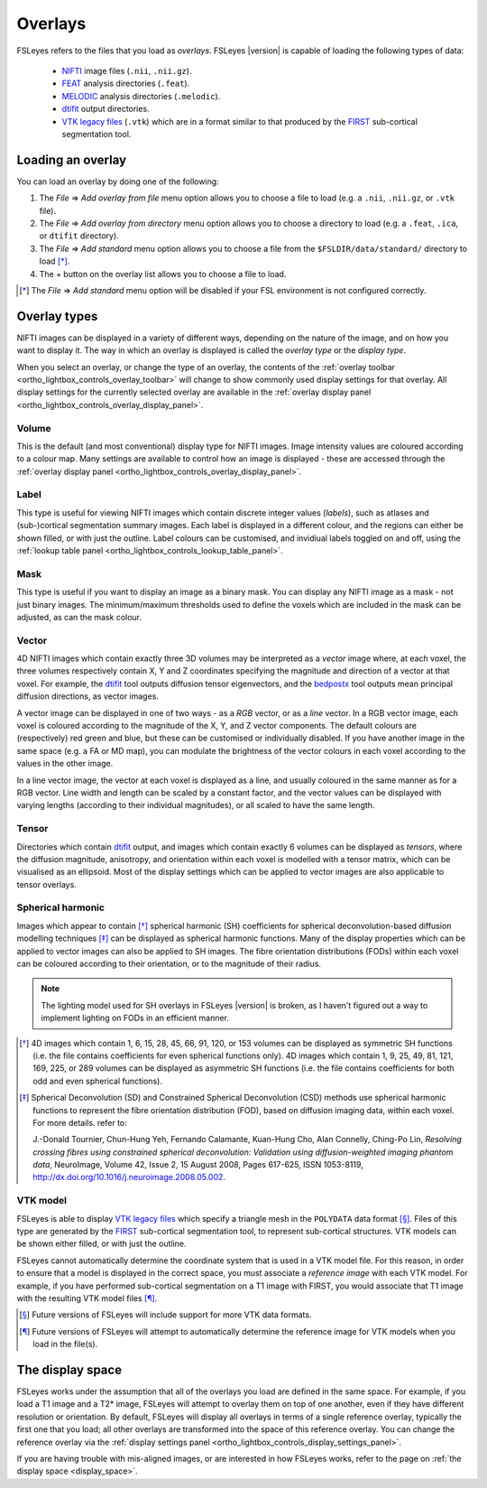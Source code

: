 .. |right_arrow| unicode:: U+21D2


.. _overlays:

Overlays
========


FSLeyes refers to the files that you load as *overlays*. FSLeyes |version| is
capable of loading the following types of data:

 - `NIFTI <https://nifti.nimh.nih.gov/>`_ image files (``.nii``, ``.nii.gz``).

 - `FEAT <http://fsl.fmrib.ox.ac.uk/fsl/fslwiki/FEAT>`_ analysis directories
   (``.feat``).

 - `MELODIC <http://fsl.fmrib.ox.ac.uk/fsl/fslwiki/MELODIC>`_ analysis
   directories (``.melodic``).

 - `dtifit <http://fsl.fmrib.ox.ac.uk/fsl/fslwiki/FDT/UserGuide#DTIFIT>`_
   output directories. 
   
 - `VTK legacy files
   <http://www.vtk.org/wp-content/uploads/2015/04/file-formats.pdf>`_
   (``.vtk``) which are in a format similar to that produced by the `FIRST
   <http://fsl.fmrib.ox.ac.uk/fsl/fslwiki/FIRST>`_ sub-cortical segmentation
   tool.


.. _overlays_loading_an_overlay:

Loading an overlay
------------------


You can load an overlay by doing one of the following:

1. The *File* |right_arrow| *Add overlay from file* menu option allows you to
   choose a file to load (e.g. a ``.nii``, ``.nii.gz``, or ``.vtk`` file).

2. The *File* |right_arrow| *Add overlay from directory* menu option allows
   you to choose a directory to load (e.g. a ``.feat``, ``.ica``, or ``dtifit``
   directory).

3. The *File* |right_arrow| *Add standard* menu option allows you to choose a
   file from the ``$FSLDIR/data/standard/`` directory to load [*]_.

4. The + button on the overlay list allows you to choose a file to load.


.. [*] The *File* |right_arrow| *Add standard* menu option will be disabled
       if your FSL environment is not configured correctly.


Overlay types
-------------


NIFTI images can be displayed in a variety of different ways, depending on the
nature of the image, and on how you want to display it. The way in which an
overlay is displayed is called the *overlay type* or the *display type*.


When you select an overlay, or change the type of an overlay, the contents of
the :ref:`overlay toolbar <ortho_lightbox_controls_overlay_toolbar>` will
change to show commonly used display settings for that overlay. All display
settings for the currently selected overlay are available in the :ref:`overlay
display panel <ortho_lightbox_controls_overlay_display_panel>`.


Volume
^^^^^^


This is the default (and most conventional) display type for NIFTI
images. Image intensity values are coloured according to a colour map. Many
settings are available to control how an image is displayed - these are
accessed through the :ref:`overlay display panel
<ortho_lightbox_controls_overlay_display_panel>`.


.. container:: image-strip

  .. image:: images/overlays_volume1.png
     :width: 25%

  .. image:: images/overlays_volume2.png
     :width: 25% 

  .. image:: images/overlays_volume3.png
     :width: 25% 
 

Label
^^^^^


This type is useful for viewing NIFTI images which contain discrete integer
values (*labels*), such as atlases and (sub-)cortical segmentation summary
images. Each label is displayed in a different colour, and the regions can
either be shown filled, or with just the outline.  Label colours can be
customised, and invidiual labels toggled on and off, using the :ref:`lookup
table panel <ortho_lightbox_controls_lookup_table_panel>`.


.. container:: image-strip
   
   .. image:: images/overlays_label1.png
      :width: 25%

   .. image:: images/overlays_label2.png
      :width: 25% 


Mask
^^^^


This type is useful if you want to display an image as a binary mask. You can
display any NIFTI image as a mask - not just binary images. The
minimum/maximum thresholds used to define the voxels which are included in the
mask can be adjusted, as can the mask colour.



.. container:: image-strip
   
   .. image:: images/overlays_mask1.png
      :width: 25%

   .. image:: images/overlays_mask2.png
      :width: 25%

   .. image:: images/overlays_mask3.png
      :width: 25% 


Vector
^^^^^^


4D NIFTI images which contain exactly three 3D volumes may be interpreted as a
*vector* image where, at each voxel, the three volumes respectively contain X,
Y and Z coordinates specifying the magnitude and direction of a vector at that
voxel.  For example, the `dtifit
<http://fsl.fmrib.ox.ac.uk/fsl/fslwiki/FDT/UserGuide#DTIFIT>`_ tool outputs
diffusion tensor eigenvectors, and the `bedpostx
<http://fsl.fmrib.ox.ac.uk/fsl/fslwiki/FDT/UserGuide#BEDPOSTX>`_ tool outputs
mean principal diffusion directions, as vector images.


A vector image can be displayed in one of two ways - as a *RGB* vector, or as
a *line* vector. In a RGB vector image, each voxel is coloured according to
the magnitude of the X, Y, and Z vector components. The default colours are
(respectively) red green and blue, but these can be customised or individually
disabled. If you have another image in the same space (e.g. a FA or MD map),
you can modulate the brightness of the vector colours in each voxel according
to the values in the other image.


.. container:: image-strip

  .. image:: images/overlays_rgbvector1.png
     :width: 25%

  .. image:: images/overlays_rgbvector2.png
     :width: 25%

  .. image:: images/overlays_rgbvector3.png
     :width: 25%


In a line vector image, the vector at each voxel is displayed as a line, and
usually coloured in the same manner as for a RGB vector. Line width and length
can be scaled by a constant factor, and the vector values can be displayed
with varying lengths (according to their individual magnitudes), or all scaled
to have the same length.


.. container:: image-strip

  .. image:: images/overlays_linevector1.png
     :width: 25%

  .. image:: images/overlays_linevector2.png
     :width: 25%

  .. image:: images/overlays_linevector3.png
     :width: 25% 


Tensor
^^^^^^


Directories which contain `dtifit
<http://fsl.fmrib.ox.ac.uk/fsl/fslwiki/FDT/UserGuide#DTIFIT>`_ output, and
images which contain exactly 6 volumes can be displayed as *tensors*, where
the diffusion magnitude, anisotropy, and orientation within each voxel is
modelled with a tensor matrix, which can be visualised as an ellipsoid. Most
of the display settings which can be applied to vector images are also
applicable to tensor overlays.


.. container:: image-strip

  .. image:: images/overlays_tensor1.png
     :width: 25%

  .. image:: images/overlays_tensor2.png
     :width: 25%

  .. image:: images/overlays_tensor3.png
     :width: 25% 


Spherical harmonic
^^^^^^^^^^^^^^^^^^


Images which appear to contain [*]_ spherical harmonic (SH) coefficients for
spherical deconvolution-based diffusion modelling techniques [*]_ can be
displayed as spherical harmonic functions. Many of the display properties
which can be applied to vector images can also be applied to SH images. The
fibre orientation distributions (FODs) within each voxel can be coloured
according to their orientation, or to the magnitude of their radius.


.. note:: The lighting model used for SH overlays in FSLeyes |version| is
          broken, as I haven't figured out a way to implement lighting on FODs
          in an efficient manner.


.. container:: image-strip

  .. image:: images/overlays_sh1.png
     :width: 25%

  .. image:: images/overlays_sh2.png
     :width: 25%

  .. image:: images/overlays_sh3.png
     :width: 25%


.. [*] 4D images which contain 1, 6, 15, 28, 45, 66, 91, 120, or 153 volumes
       can be displayed as symmetric SH functions (i.e. the file contains
       coefficients for even spherical functions only). 4D images which
       contain 1, 9, 25, 49, 81, 121, 169, 225, or 289 volumes can be
       displayed as asymmetric SH functions (i.e. the file contains
       coefficients for both odd and even spherical functions).


.. [*] Spherical Deconvolution (SD) and Constrained Spherical Deconvolution
       (CSD) methods use spherical harmonic functions to represent the fibre
       orientation distribution (FOD), based on diffusion imaging data, within
       each voxel. For more details. refer to:
       
       J.-Donald Tournier, Chun-Hung Yeh, Fernando Calamante, Kuan-Hung Cho,
       Alan Connelly, Ching-Po Lin, `Resolving crossing fibres using
       constrained spherical deconvolution: Validation using
       diffusion-weighted imaging phantom data`, NeuroImage, Volume 42, Issue
       2, 15 August 2008, Pages 617-625, ISSN 1053-8119,
       http://dx.doi.org/10.1016/j.neuroimage.2008.05.002.


VTK model
^^^^^^^^^


FSLeyes is able to display `VTK legacy files
<http://www.vtk.org/wp-content/uploads/2015/04/file-formats.pdf>`_ which
specify a triangle mesh in the ``POLYDATA`` data format [*]_. Files of this
type are generated by the `FIRST
<http://fsl.fmrib.ox.ac.uk/fsl/fslwiki/FIRST>`_ sub-cortical segmentation
tool, to represent sub-cortical structures.  VTK models can be shown either
filled, or with just the outline.


FSLeyes cannot automatically determine the coordinate system that is used in a
VTK model file. For this reason, in order to ensure that a model is displayed
in the correct space, you must associate a *reference image* with each VTK
model. For example, if you have performed sub-cortical segmentation on a T1
image with FIRST, you would associate that T1 image with the resulting VTK
model files [*]_.


.. container:: image-strip

  .. image:: images/overlays_vtkmodel1.png
     :width: 25%

  .. image:: images/overlays_vtkmodel2.png
     :width: 25%


.. [*] Future versions of FSLeyes will include support for more VTK data
       formats.


.. [*] Future versions of FSLeyes will attempt to automatically determine the
       reference image for VTK models when you load in the file(s).
   

The display space
-----------------


FSLeyes works under the assumption that all of the overlays you load are
defined in the same space. For example, if you load a T1 image and a T2*
image, FSLeyes will attempt to overlay them on top of one another, even if
they have different resolution or orientation. By default, FSLeyes will
display all overlays in terms of a single reference overlay, typically the
first one that you load; all other overlays are transformed into the space of
this reference overlay. You can change the reference overlay via the
:ref:`display settings panel
<ortho_lightbox_controls_display_settings_panel>`.


.. container:: image-strip
               
  .. image:: images/overlays_display_space1.png
     :width: 25%
             
  .. image:: images/overlays_display_space2.png
     :width: 25% 


If you are having trouble with mis-aligned images, or are interested in how
FSLeyes works, refer to the page on :ref:`the display space <display_space>`.
